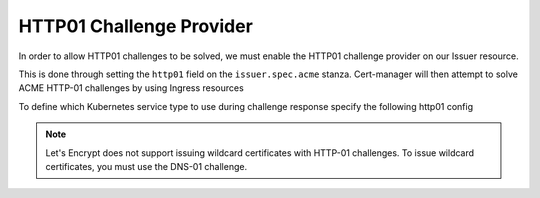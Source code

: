 =========================
HTTP01 Challenge Provider
=========================

In order to allow HTTP01 challenges to be solved, we must enable the HTTP01
challenge provider on our Issuer resource.

This is done through setting the ``http01`` field on the ``issuer.spec.acme``
stanza. Cert-manager will then attempt to solve ACME HTTP-01 challenges by
using Ingress resources

.. code-block:: yaml
   :linenos:
   :emphasize-lines: 7, 11

   apiVersion: certmanager.k8s.io/v1alpha1
   kind: Issuer
   metadata:
     name: example-issuer
   spec:
     acme:
       email: user@example.com
       server: https://acme-staging-v02.api.letsencrypt.org/directory
       privateKeySecretRef:
         name: example-issuer-account-key
       http01: {}


To define which Kubernetes service type to use during challenge response specify the following http01 config

.. code-block:: yaml
       http01:
         # Valid values are ClusterIP and NodePort (Kubernetes default)
         solverServiceType: ClusterIP

.. note::
   Let's Encrypt does not support issuing wildcard certificates with HTTP-01 challenges.
   To issue wildcard certificates, you must use the DNS-01 challenge.

.. todo::
   Write a full description of how HTTP01 challenge validation works
